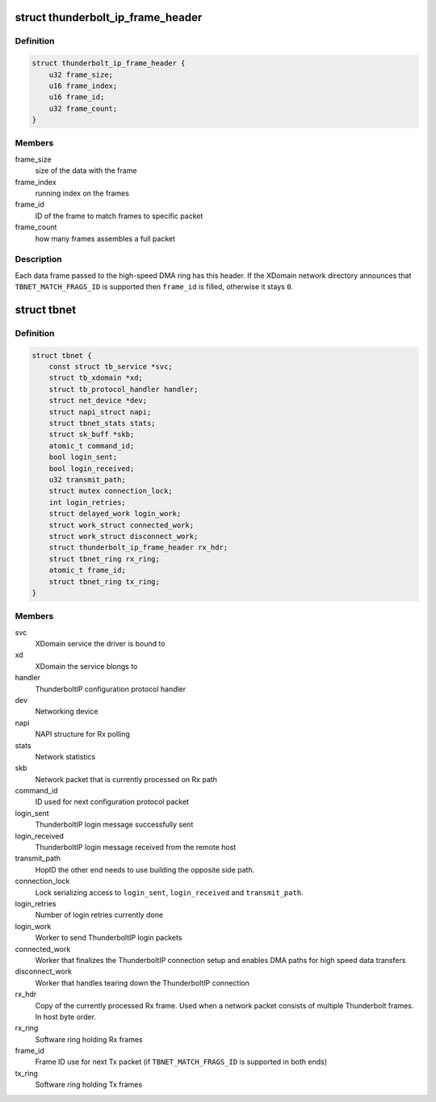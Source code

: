 .. -*- coding: utf-8; mode: rst -*-
.. src-file: drivers/net/thunderbolt.c

.. _`thunderbolt_ip_frame_header`:

struct thunderbolt_ip_frame_header
==================================

.. c:type:: struct thunderbolt_ip_frame_header

    Header for each Thunderbolt frame

.. _`thunderbolt_ip_frame_header.definition`:

Definition
----------

.. code-block:: c

    struct thunderbolt_ip_frame_header {
        u32 frame_size;
        u16 frame_index;
        u16 frame_id;
        u32 frame_count;
    }

.. _`thunderbolt_ip_frame_header.members`:

Members
-------

frame_size
    size of the data with the frame

frame_index
    running index on the frames

frame_id
    ID of the frame to match frames to specific packet

frame_count
    how many frames assembles a full packet

.. _`thunderbolt_ip_frame_header.description`:

Description
-----------

Each data frame passed to the high-speed DMA ring has this header. If
the XDomain network directory announces that \ ``TBNET_MATCH_FRAGS_ID``\  is
supported then \ ``frame_id``\  is filled, otherwise it stays \ ``0``\ .

.. _`tbnet`:

struct tbnet
============

.. c:type:: struct tbnet

    ThunderboltIP network driver private data

.. _`tbnet.definition`:

Definition
----------

.. code-block:: c

    struct tbnet {
        const struct tb_service *svc;
        struct tb_xdomain *xd;
        struct tb_protocol_handler handler;
        struct net_device *dev;
        struct napi_struct napi;
        struct tbnet_stats stats;
        struct sk_buff *skb;
        atomic_t command_id;
        bool login_sent;
        bool login_received;
        u32 transmit_path;
        struct mutex connection_lock;
        int login_retries;
        struct delayed_work login_work;
        struct work_struct connected_work;
        struct work_struct disconnect_work;
        struct thunderbolt_ip_frame_header rx_hdr;
        struct tbnet_ring rx_ring;
        atomic_t frame_id;
        struct tbnet_ring tx_ring;
    }

.. _`tbnet.members`:

Members
-------

svc
    XDomain service the driver is bound to

xd
    XDomain the service blongs to

handler
    ThunderboltIP configuration protocol handler

dev
    Networking device

napi
    NAPI structure for Rx polling

stats
    Network statistics

skb
    Network packet that is currently processed on Rx path

command_id
    ID used for next configuration protocol packet

login_sent
    ThunderboltIP login message successfully sent

login_received
    ThunderboltIP login message received from the remote
    host

transmit_path
    HopID the other end needs to use building the
    opposite side path.

connection_lock
    Lock serializing access to \ ``login_sent``\ ,
    \ ``login_received``\  and \ ``transmit_path``\ .

login_retries
    Number of login retries currently done

login_work
    Worker to send ThunderboltIP login packets

connected_work
    Worker that finalizes the ThunderboltIP connection
    setup and enables DMA paths for high speed data
    transfers

disconnect_work
    Worker that handles tearing down the ThunderboltIP
    connection

rx_hdr
    Copy of the currently processed Rx frame. Used when a
    network packet consists of multiple Thunderbolt frames.
    In host byte order.

rx_ring
    Software ring holding Rx frames

frame_id
    Frame ID use for next Tx packet
    (if \ ``TBNET_MATCH_FRAGS_ID``\  is supported in both ends)

tx_ring
    Software ring holding Tx frames

.. This file was automatic generated / don't edit.

